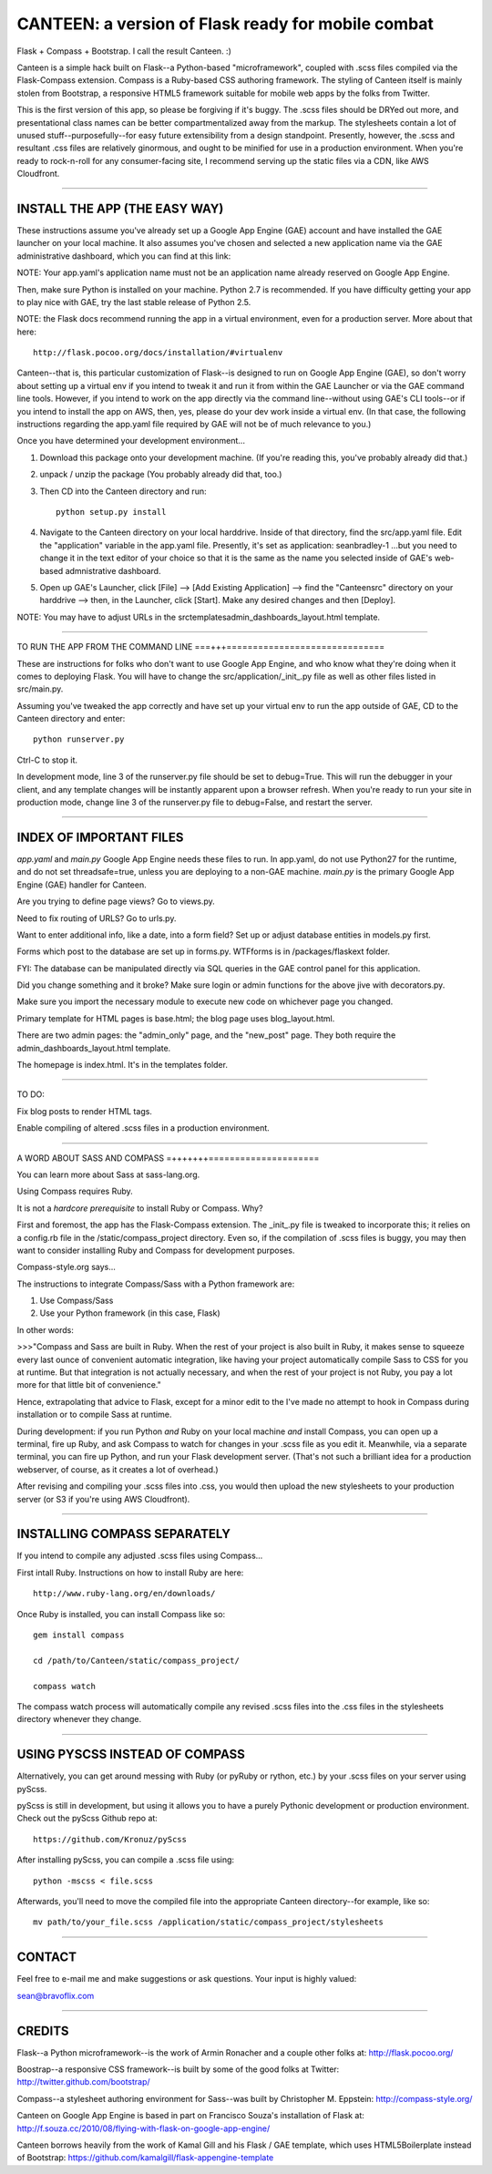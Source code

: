 ===================================================
CANTEEN: a version of Flask ready for mobile combat
===================================================

Flask + Compass + Bootstrap.  I call the result Canteen.  :)

Canteen is a simple hack built on Flask--a Python-based "microframework", coupled with .scss files compiled via the Flask-Compass extension.  Compass is a Ruby-based CSS authoring framework. The styling of Canteen itself is mainly stolen from Bootstrap, a responsive HTML5 framework suitable for mobile web apps by the folks from Twitter.

This is the first version of this app, so please be forgiving if it's buggy.  The .scss files should be DRYed out more, and presentational class names can be better compartmentalized away from the markup.  The stylesheets contain a lot of unused stuff--purposefully--for easy future extensibility from a design standpoint. Presently, however, the .scss and resultant .css files are relatively ginormous, and ought to be minified for use in a production environment. When you're ready to rock-n-roll for any consumer-facing site, I recommend serving up the static files via a CDN, like AWS Cloudfront.

************************************

INSTALL THE APP (THE EASY WAY)
==============================

These instructions assume you've already set up a Google App Engine (GAE) account and have installed the GAE launcher on your local machine.  It also assumes you've chosen and selected a new application name via the GAE administrative dashboard, which you can find at this link:

NOTE: Your app.yaml's application name must not be an application name already reserved on Google App Engine. 

Then, make sure Python is installed on your machine.  Python 2.7 is recommended.  If you have difficulty getting your app to play nice with GAE, try the last stable release of Python 2.5.

NOTE: the Flask docs recommend running the app in a virtual environment, even for a production server.  More about that here::

	http://flask.pocoo.org/docs/installation/#virtualenv

Canteen--that is, this particular customization of Flask--is designed to run on Google App Engine (GAE), so don't worry about setting up a virtual env if you intend to tweak it and run it from within the GAE Launcher or via the GAE command line tools.  However, if you intend to work on the app directly via the command line--without using GAE's CLI tools--or if you intend to install the app on AWS, then, yes, please do your dev work inside a virtual env.  (In that case, the following instructions regarding the app.yaml file required by GAE will not be of much relevance to you.)

Once you have determined your development environment...

1) Download this package onto your development machine. (If you're reading this, you've probably already did that.)

2) unpack / unzip the package (You probably already did that, too.)

3) Then CD into the Canteen directory and run::

	python setup.py install

4) Navigate to the Canteen directory on your local harddrive.  Inside of that directory, find the src/app.yaml file.  Edit the "application" variable in the app.yaml file.  Presently, it's set as application: seanbradley-1 ...but you need to change it in the text editor of your choice so that it is the same as the name you selected inside of GAE's web-based admnistrative dashboard.  

5) Open up GAE's Launcher, click [File] --> [Add Existing Application] --> find the "Canteen\src" directory on your harddrive --> then, in the Launcher, click [Start].  Make any desired changes and then [Deploy].

NOTE: You may have to adjust URLs in the src\templates\admin_dashboards_layout.html template.
 

************************************

TO RUN THE APP FROM THE COMMAND LINE
===+++==============================

These are instructions for folks who don't want to use Google App Engine, and who know what they're doing when it comes to deploying Flask.  You will have to change the src/application/_init_.py file as well as other files listed in src/main.py.

Assuming you've tweaked the app correctly and have set up your virtual env to run the app outside of GAE, CD to the Canteen directory and enter::

	python runserver.py

Ctrl-C to stop it.

In development mode, line 3 of the runserver.py file should be set to debug=True.  This will run the debugger in your client, and any template changes will be instantly apparent upon a browser refresh. When you're ready to run your site in production mode, change line 3 of the runserver.py file to debug=False, and restart the server.


************************************

INDEX OF IMPORTANT FILES
========================

*app.yaml* and *main.py*  Google App Engine needs these files to run.  In app.yaml, do not use Python27 for the runtime, and do not set threadsafe=true, unless you are deploying to a non-GAE machine.  *main.py* is the primary Google App Engine (GAE) handler for Canteen.

Are you trying to define page views?  Go to views.py.

Need to fix routing of URLS?  Go to urls.py.

Want to enter additional info, like a date, into a form field?  Set up or adjust database entities in models.py first.

Forms which post to the database are set up in forms.py.  WTFforms is in /packages/flaskext folder.

FYI: The database can be manipulated directly via SQL queries in the GAE control panel for this application.

Did you change something and it broke?  Make sure login or admin functions for the above jive with decorators.py.

Make sure you import the necessary module to execute new code on whichever page you changed.

Primary template for HTML pages is base.html; the blog page uses blog_layout.html.

There are two admin pages: the "admin_only" page, and the "new_post" page.  They both require the admin_dashboards_layout.html template.

The homepage is index.html.  It's in the templates folder.

***********************

TO DO: 

Fix blog posts to render HTML tags.  

Enable compiling of altered .scss files in a production environment.


************************************

A WORD ABOUT SASS AND COMPASS
=+++++++=====================

You can learn more about Sass at sass-lang.org. 

Using Compass requires Ruby.

It is not a *hardcore prerequisite* to install Ruby or Compass.  Why?

First and foremost, the app has the Flask-Compass extension.  The _init_.py file is tweaked to incorporate this; it relies on a config.rb file in the /static/compass_project directory.  Even so, if the compilation of .scss files is buggy, you may then want to consider installing Ruby and Compass for development purposes.


Compass-style.org says...

The instructions to integrate Compass/Sass with a Python framework are:

1. Use Compass/Sass
2. Use your Python framework (in this case, Flask)

In other words:

>>>"Compass and Sass are built in Ruby. When the rest of your project is also built in Ruby, it makes sense to squeeze every last ounce of convenient automatic integration, like having your project automatically compile Sass to CSS for you at runtime. But that integration is not actually necessary, and when the rest of your project is not Ruby, you pay a lot more for that little bit of convenience."

Hence, extrapolating that advice to Flask, except for a minor edit to the I've made no attempt to hook in Compass during installation or to compile Sass at runtime.

During development: if you run Python *and* Ruby on your local machine *and* install Compass, you can open up a terminal, fire up Ruby, and ask Compass to watch for changes in your .scss file as you edit it.  Meanwhile, via a separate terminal, you can fire up Python, and run your Flask development server. (That's not such a brilliant idea for a production webserver, of course, as it creates a lot of overhead.)

After revising and compiling your .scss files into .css, you would then upload the new stylesheets to your production server (or S3 if you're using AWS Cloudfront).  

************************************

INSTALLING COMPASS SEPARATELY
=============================

If you intend to compile any adjusted .scss files using Compass...
 

First intall Ruby.  Instructions on how to install Ruby are here::

	http://www.ruby-lang.org/en/downloads/


Once Ruby is installed, you can install Compass like so::

	gem install compass
	
	cd /path/to/Canteen/static/compass_project/

	compass watch


The compass watch process will automatically compile any revised .scss files into the .css files in the stylesheets directory whenever they change. 


************************************

USING PYSCSS INSTEAD OF COMPASS
===============================

Alternatively, you can get around messing with Ruby (or pyRuby or rython, etc.) by your .scss files on your server using pyScss.

pyScss is still in development, but using it allows you to have a purely Pythonic development or production environment.  Check out the pyScss Github repo at::

	https://github.com/Kronuz/pyScss


After installing pyScss, you can compile a .scss file using::

	python -mscss < file.scss


Afterwards, you'll need to move the compiled file into the appropriate Canteen directory--for example, like so::

	mv path/to/your_file.scss /application/static/compass_project/stylesheets


************************************

CONTACT
=======


Feel free to e-mail me and make suggestions or ask questions.  Your input is highly valued::

sean@bravoflix.com


************************************

CREDITS
=======

Flask--a Python microframework--is the work of Armin Ronacher and a couple other folks at:
http://flask.pocoo.org/

Boostrap--a responsive CSS framework--is built by some of the good folks at Twitter:
http://twitter.github.com/bootstrap/

Compass--a stylesheet authoring environment for Sass--was built by Christopher M. Eppstein:
http://compass-style.org/

Canteen on Google App Engine is based in part on Francisco Souza's installation of Flask at:
http://f.souza.cc/2010/08/flying-with-flask-on-google-app-engine/

Canteen borrows heavily from the work of Kamal Gill and his Flask / GAE template, which uses HTML5Boilerplate instead of Bootstrap:
https://github.com/kamalgill/flask-appengine-template


